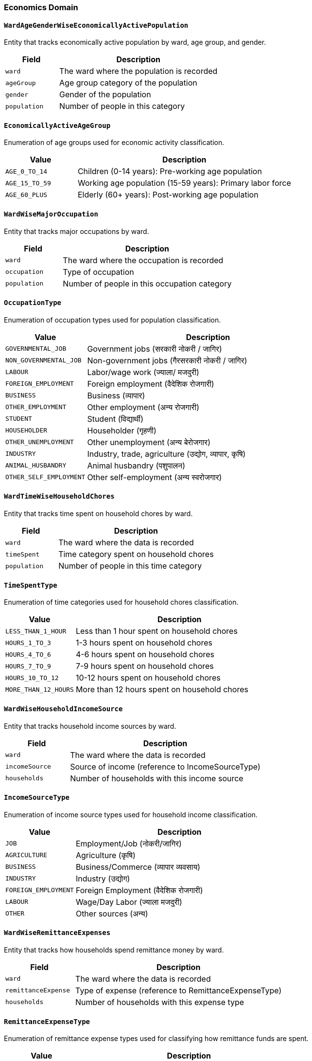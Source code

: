 === Economics Domain

==== `WardAgeGenderWiseEconomicallyActivePopulation`
Entity that tracks economically active population by ward, age group, and gender.

[cols="1,3", options="header"]
|===
| Field        | Description
| `ward`       | The ward where the population is recorded
| `ageGroup`   | Age group category of the population
| `gender`     | Gender of the population
| `population` | Number of people in this category
|===

==== `EconomicallyActiveAgeGroup`
Enumeration of age groups used for economic activity classification.

[cols="1,3", options="header"]
|===
| Value         | Description
| `AGE_0_TO_14` | Children (0-14 years): Pre-working age population
| `AGE_15_TO_59`| Working age population (15-59 years): Primary labor force
| `AGE_60_PLUS` | Elderly (60+ years): Post-working age population
|===

==== `WardWiseMajorOccupation`
Entity that tracks major occupations by ward.

[cols="1,3", options="header"]
|===
| Field        | Description
| `ward`       | The ward where the occupation is recorded
| `occupation` | Type of occupation
| `population` | Number of people in this occupation category
|===

==== `OccupationType`
Enumeration of occupation types used for population classification.

[cols="1,3", options="header"]
|===
| Value                   | Description
| `GOVERNMENTAL_JOB`      | Government jobs (सरकारी नोकरी / जागिर)
| `NON_GOVERNMENTAL_JOB`  | Non-government jobs (गैरसरकारी नोकरी / जागिर)
| `LABOUR`                | Labor/wage work (ज्याला/ मजदुरी)
| `FOREIGN_EMPLOYMENT`    | Foreign employment (वैदेशिक रोजगारी)
| `BUSINESS`              | Business (व्यापार)
| `OTHER_EMPLOYMENT`      | Other employment (अन्य रोजगारी)
| `STUDENT`               | Student (विद्यार्थी)
| `HOUSEHOLDER`           | Householder (गृहणी)
| `OTHER_UNEMPLOYMENT`    | Other unemployment (अन्य बेरोजगार)
| `INDUSTRY`              | Industry, trade, agriculture (उद्योग, व्यापार, कृषि)
| `ANIMAL_HUSBANDRY`      | Animal husbandry (पशुपालन)
| `OTHER_SELF_EMPLOYMENT` | Other self-employment (अन्य स्वरोजगार)
|===

==== `WardTimeWiseHouseholdChores`
Entity that tracks time spent on household chores by ward.

[cols="1,3", options="header"]
|===
| Field        | Description
| `ward`       | The ward where the data is recorded
| `timeSpent`  | Time category spent on household chores
| `population` | Number of people in this time category
|===

==== `TimeSpentType`
Enumeration of time categories used for household chores classification.

[cols="1,3", options="header"]
|===
| Value                | Description
| `LESS_THAN_1_HOUR`   | Less than 1 hour spent on household chores
| `HOURS_1_TO_3`       | 1-3 hours spent on household chores
| `HOURS_4_TO_6`       | 4-6 hours spent on household chores
| `HOURS_7_TO_9`       | 7-9 hours spent on household chores
| `HOURS_10_TO_12`     | 10-12 hours spent on household chores
| `MORE_THAN_12_HOURS` | More than 12 hours spent on household chores
|===

==== `WardWiseHouseholdIncomeSource`
Entity that tracks household income sources by ward.

[cols="1,3", options="header"]
|===
| Field          | Description
| `ward`         | The ward where the data is recorded
| `incomeSource` | Source of income (reference to IncomeSourceType)
| `households`   | Number of households with this income source
|===

==== `IncomeSourceType`
Enumeration of income source types used for household income classification.

[cols="1,3", options="header"]
|===
| Value                | Description
| `JOB`                | Employment/Job (नोकरी/जागिर)
| `AGRICULTURE`        | Agriculture (कृषि)
| `BUSINESS`           | Business/Commerce (व्यापार व्यवसाय)
| `INDUSTRY`           | Industry (उद्योग)
| `FOREIGN_EMPLOYMENT` | Foreign Employment (वैदेशिक रोजगारी)
| `LABOUR`             | Wage/Day Labor (ज्याला मजदुरी)
| `OTHER`              | Other sources (अन्य)
|===

==== `WardWiseRemittanceExpenses`
Entity that tracks how households spend remittance money by ward.

[cols="1,3", options="header"]
|===
| Field               | Description
| `ward`              | The ward where the data is recorded
| `remittanceExpense` | Type of expense (reference to RemittanceExpenseType)
| `households`        | Number of households with this expense type
|===

==== `RemittanceExpenseType`
Enumeration of remittance expense types used for classifying how remittance funds are spent.

[cols="1,3", options="header"]
|===
| Value                  | Description
| `EDUCATION`            | Expenses on education (शिक्षामा खर्च गरेको)
| `HEALTH`               | Expenses on healthcare (स्वास्थ्य उपचारमा खर्च)
| `HOUSEHOLD_USE`        | Household consumption (घरायसी उपभोग)
| `FESTIVALS`            | Weddings/ceremonies/festivals (विवाह/ब्रतबन्ध/चाडबाड मनाएको)
| `LOAN_PAYMENT`         | Debt repayment (ऋण तिरेको)
| `LOANED_OTHERS`        | Loans given to others (अरुलाई ऋण दिएको)
| `SAVING`               | Savings (बचत गरेको)
| `HOUSE_CONSTRUCTION`   | House construction (घर बनाएको)
| `LAND_OWNERSHIP`       | Land purchase (जग्गा किनेको)
| `JEWELRY_PURCHASE`     | Jewelry purchase (गरगहना खरिद गरेको)
| `GOODS_PURCHASE`       | Livestock/goods purchase (वस्तुभाउ खरिद गरेको)
| `BUSINESS_INVESTMENT`  | Business investment (व्यापार/व्यवसायमा लगानी गरेको)
| `OTHER`                | Other expenses (अन्य)
| `UNKNOWN`              | Unknown (थाहा छैन)
|===

==== `WardWiseAnnualIncomeSustenance`
Entity that tracks how many months households can sustain themselves on their annual income.

[cols="1,3", options="header"]
|===
| Field             | Description
| `ward`            | The ward where the data is recorded
| `monthsSustained` | Number of months household can sustain on annual income (reference to MonthsSustainedType)
| `households`      | Number of households in this category
|===

==== `MonthsSustainedType`
Enumeration of months sustained types used for annual income sustenance classification.

[cols="1,3", options="header"]
|===
| Value                 | Description
| `UPTO_THREE_MONTHS`   | Up to 3 months of sustenance (३ महिना सम्म)
| `THREE_TO_SIX_MONTHS` | 3-6 months of sustenance (३ देखि ६ महिना)
| `SIX_TO_NINE_MONTHS`  | 6-9 months of sustenance (६ देखि ९ महिना)
| `TWELVE_MONTHS`       | Year-round sustenance (बर्षैभरी)
|===

==== `WardWiseHouseholdsOnLoan`
Entity that tracks number of households with active loans by ward.

[cols="1,3", options="header"]
|===
| Field        | Description
| `ward`       | The ward where the data is recorded
| `households` | Number of households with active loans
|===

==== `WardWiseHouseholdsLoanUse`
Entity that tracks purposes for which households have taken loans by ward.

[cols="1,3", options="header"]
|===
| Field        | Description
| `ward`       | The ward where the data is recorded
| `loanUse`    | Purpose of loan (reference to LoanUseType)
| `households` | Number of households with loans for this purpose
|===

==== `LoanUseType`
Enumeration of loan use types describing the purpose for which households have taken loans.

[cols="1,3", options="header"]
|===
| Value                  | Description
| `BUSINESS_INDUSTRY`    | For business/industry (व्यापार/उद्योग व्यवसायको लागि)
| `AGRICULTURAL_BUSINESS`| For agricultural business (कृषि व्यवसायको लागि)
| `REAL_ESTATE`          | For building houses/buying land (घर बनाउन/जग्गा जमिन किन्न)
| `SOCIAL_FUNCTIONING`   | For birth/death/marriage/ceremonies (जन्म/मृत्यु/विवाह/व्रतबन्धको लागि)
| `FESTIVAL`             | For celebrating festivals (चाडपर्व मनाउन)
| `MEDICINAL`            | For medical treatment (औषधी उपचारको लागि)
| `EDUCATIONAL`          | For educational fees and materials (शैक्षिक शुल्क तिर्न तथा शैक्षिक सामाग्री किन्न)
| `HOUSE_USE`            | For household consumption (घरायसी उपभोग गर्न)
| `SEND_FAMILY_ABROAD`   | To send family members abroad (परिवारका सदस्यलाई विदेश पठाउन)
| `OTHER`                | For other purposes (अन्य प्रयोजनका लागि)
|===

==== `WardWiseTrainedPopulation`
Entity that tracks population with specialized skills or training by ward.

[cols="1,3", options="header"]
|===
| Field               | Description
| `ward`              | The ward where the data is recorded
| `trainedPopulation` | Number of people with specialized skills or training
|===

==== `WardWiseMajorSkills`
Entity that tracks specific skills present in the population by ward.

[cols="1,3", options="header"]
|===
| Field        | Description
| `ward`       | The ward where the data is recorded
| `skill`      | Type of skill (reference to SkillType)
| `population` | Number of people with this skill
|===

==== `SkillType`
Enumeration of skill types used for population classification.

[cols="1,3", options="header"]
|===
| Value                             | Description
| `TEACHING_RELATED`                | Teaching related (शिक्षण शिकाई सम्बन्धी)
| `PHOTOGRAPHY_RELATED`             | Audio-visual and photography related (श्रव्यदृष्य तथा फोटोग्राफी सम्बन्धी)
| `HANDICRAFT_RELATED`              | Handicraft/art related (हस्तकला / चित्रकला सम्बन्धी)
| `MUSIC_DRAMA_RELATED`             | Music, drama and artistry (गीत, संगीत, नाटक तथा कलाकारिता)
| `STONEWORK_WOODWORK`              | Sculpture, stone art, wood art (मूर्तिकला, प्रस्तरकला, काष्ठकला)
| `CARPENTERY_RELATED`              | Carpentry related (सिकर्मी, डकर्मी सम्बन्धी)
| `PLUMBING`                        | Plumbing related (प्लम्बिङ सम्बन्धी)
| `HUMAN_HEALTH_RELATED`            | Human health related (मानव स्वास्थ्यसँग सम्बन्धी)
| `ANIMAL_HEALTH_RELATED`           | Veterinary and animal health related (पशुचिकित्सा तथा पशुस्वास्थ्य सम्बन्धी)
| `ELECTRICITY_INSTALLMENT_RELATED` | Electrical installation related (बिजुली जडान सम्बन्धी)
| `HOTEL_RESTAURANT_RELATED`        | Hotel and restaurant related (होटल तथा रेष्टुरेन्ट सम्बन्धी)
| `AGRICULTURE_RELATED`             | Agriculture, animal husbandry, fish farming, beekeeping (कृषि, पशुपालन, माछापालन, मौरी पालन सम्बन्धी)
| `PRINTING_RELATED`                | Printing related (छपाई सम्बन्धी)
| `DRIVING_RELATED`                 | Driving related (सवारी चालक सम्बन्धी)
| `MECHANICS_RELATED`               | Mechanics related (यान्त्रिक (मेकानिक्स) सम्बन्धी)
| `FURNITURE_RELATED`               | Furniture making related (फर्निचर बनाउने सम्बन्धी)
| `SHOEMAKING_RELATED`              | Shoe making (जुत्ता चप्पल बनाउने)
| `SEWING_RELATED`                  | Clothing making/sewing (पोशाक बनाउने / सिउने)
| `JWELLERY_MAKING_RELATED`         | Jewelry making/repair (गरगहना बनाउने / मर्मत गर्ने)
| `BEUATICIAN_RELATED`              | Hair styling/beauty related (केश सजावट / श्रृंगार सम्बन्धी)
| `SELF_PROTECTION_RELATED`         | Self-protection/physical fitness (आत्मसुरक्षा सम्बन्धी / शारीरिक सुगठन)
| `LAND_SURVEY_RELATED`             | Land surveying related (जमिनको सर्भेक्षण सम्बन्धी)
| `COMPUTER_SCIENCE_RELATED`        | Computer science related (कम्प्युटर विज्ञान सम्बन्धी)
| `ENGINEERING_DESIGN_RELATED`      | Engineering design related (इन्जिनियरिङ डिजाईन सम्बन्धी)
| `RADIO_TELEVISION_ELECTRICAL_REPAIR` | Radio, TV, mobile and other electrical repairs (रेडियो, टेलिभिजन, मोबाईल, तथा अन्य ईलेक्ट्रिक बस्तुको मर्मत)
| `LITERARY_CREATION_RELATED`       | Literary creation related (साहित्य श्रृजना सम्बन्धी)
| `OTHER`                           | Other skills (अन्य)
| `NONE`                            | No special skills/expertise (विशेष सीप / दक्षता नभएको)
|===

==== `ExportedProducts`
Entity that tracks products exported from the municipality.

[cols="1,3", options="header"]
|===
| Field          | Description
| `productName`  | Name of the product exported from the municipality
|===

==== `ImportedProducts`
Entity that tracks products imported into the municipality.

[cols="1,3", options="header"]
|===
| Field          | Description
| `productName`  | Name of the product imported into the municipality
|===

==== `WardWiseHouseholdLandPosessions`
Entity that tracks land ownership by households per ward.

[cols="1,3", options="header"]
|===
| Field        | Description
| `ward`       | The ward where the data is recorded
| `households` | Number of households possessing land
|===


==== `WardWiseFinancialInstitutionAccount`

- ward
- financialInstitution
- households

==== WardWiseFinancialInstitutionType

  financial_organization: {
    bank: 'बैंक (बाणिज्य/विकास)',
    finance: 'फाइनान्स',
    micro_finance: 'लघु वित्त',
    cooperative: 'सहकारी',
    none: 'कुनैमा पनी छैन ',
  }

==== WardWiseFirstHealthOrganization

- ward
- healthOrganization
- households

==== HealthOrganizationType

  health_organization: {
    governmental_health_institution: 'सरकारी स्वास्थ्य संस्था ',
    private_community_hospital_or_clinic: 'निजी/सामुदायिक अस्पताल/क्लिनिक',
    ayurvedic: 'आयुर्वेद औषधालय',
    pharmacy: 'औषधि पसल (फार्मेसी) ',
    dhami_jhankri: 'धामी/झाँक्री',
    other: 'अन्य (खुलाउने)',
  },
